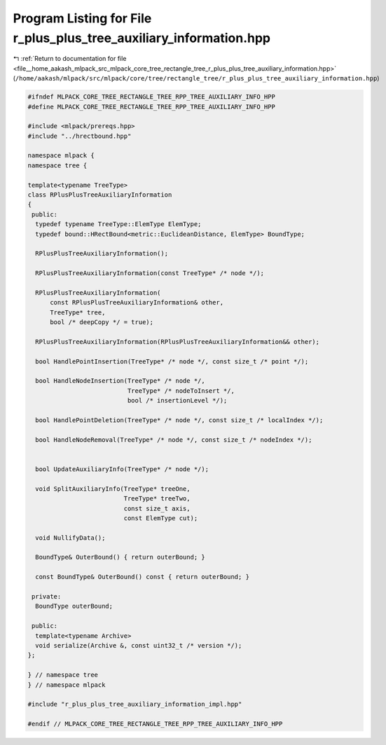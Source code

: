 
.. _program_listing_file__home_aakash_mlpack_src_mlpack_core_tree_rectangle_tree_r_plus_plus_tree_auxiliary_information.hpp:

Program Listing for File r_plus_plus_tree_auxiliary_information.hpp
===================================================================

|exhale_lsh| :ref:`Return to documentation for file <file__home_aakash_mlpack_src_mlpack_core_tree_rectangle_tree_r_plus_plus_tree_auxiliary_information.hpp>` (``/home/aakash/mlpack/src/mlpack/core/tree/rectangle_tree/r_plus_plus_tree_auxiliary_information.hpp``)

.. |exhale_lsh| unicode:: U+021B0 .. UPWARDS ARROW WITH TIP LEFTWARDS

.. code-block:: cpp

   
   #ifndef MLPACK_CORE_TREE_RECTANGLE_TREE_RPP_TREE_AUXILIARY_INFO_HPP
   #define MLPACK_CORE_TREE_RECTANGLE_TREE_RPP_TREE_AUXILIARY_INFO_HPP
   
   #include <mlpack/prereqs.hpp>
   #include "../hrectbound.hpp"
   
   namespace mlpack {
   namespace tree {
   
   template<typename TreeType>
   class RPlusPlusTreeAuxiliaryInformation
   {
    public:
     typedef typename TreeType::ElemType ElemType;
     typedef bound::HRectBound<metric::EuclideanDistance, ElemType> BoundType;
   
     RPlusPlusTreeAuxiliaryInformation();
   
     RPlusPlusTreeAuxiliaryInformation(const TreeType* /* node */);
   
     RPlusPlusTreeAuxiliaryInformation(
         const RPlusPlusTreeAuxiliaryInformation& other,
         TreeType* tree,
         bool /* deepCopy */ = true);
   
     RPlusPlusTreeAuxiliaryInformation(RPlusPlusTreeAuxiliaryInformation&& other);
   
     bool HandlePointInsertion(TreeType* /* node */, const size_t /* point */);
   
     bool HandleNodeInsertion(TreeType* /* node */,
                              TreeType* /* nodeToInsert */,
                              bool /* insertionLevel */);
   
     bool HandlePointDeletion(TreeType* /* node */, const size_t /* localIndex */);
   
     bool HandleNodeRemoval(TreeType* /* node */, const size_t /* nodeIndex */);
   
   
     bool UpdateAuxiliaryInfo(TreeType* /* node */);
   
     void SplitAuxiliaryInfo(TreeType* treeOne,
                             TreeType* treeTwo,
                             const size_t axis,
                             const ElemType cut);
   
     void NullifyData();
   
     BoundType& OuterBound() { return outerBound; }
   
     const BoundType& OuterBound() const { return outerBound; }
   
    private:
     BoundType outerBound;
   
    public:
     template<typename Archive>
     void serialize(Archive &, const uint32_t /* version */);
   };
   
   } // namespace tree
   } // namespace mlpack
   
   #include "r_plus_plus_tree_auxiliary_information_impl.hpp"
   
   #endif // MLPACK_CORE_TREE_RECTANGLE_TREE_RPP_TREE_AUXILIARY_INFO_HPP
